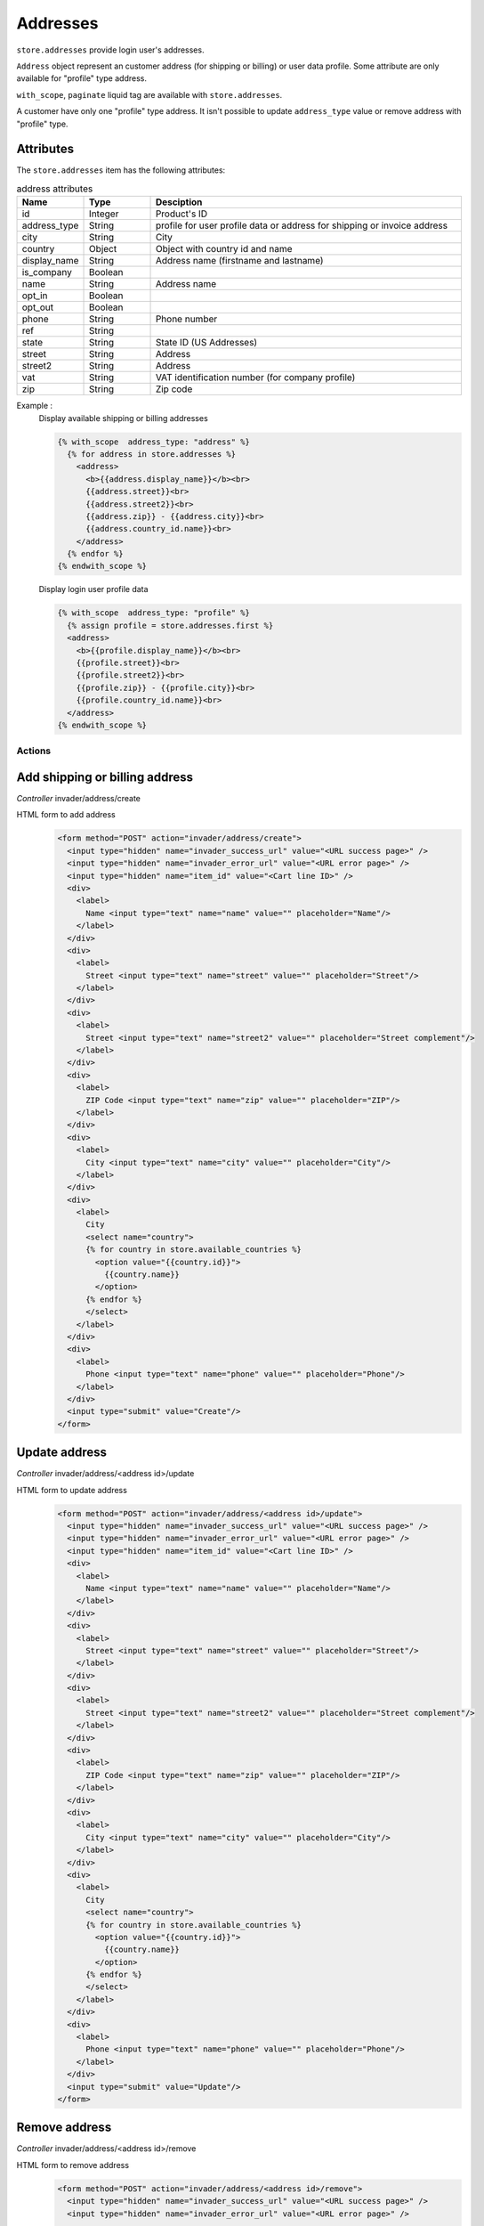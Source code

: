 .. _addresses:

=========
Addresses
=========
``store.addresses`` provide login user's addresses.

``Address`` object represent an customer address (for shipping or billing) or
user data profile. Some attribute are only available for "profile" type address.

``with_scope``, ``paginate`` liquid tag are available with ``store.addresses``.

A customer have only one "profile" type address.
It isn't possible to update ``address_type`` value or remove address
with "profile" type.

------------------------
Attributes
------------------------

The ``store.addresses`` item has the following attributes:

.. csv-table:: address attributes
  :header: "Name", "Type", "Desciption"
  :widths: 15, 15, 70

  "id", "Integer", "Product's ID"
  "address_type", "String", "profile for user profile data or address for shipping or invoice address"
  "city", "String", "City"
  "country", "Object", "Object with country id and name"
  "display_name", "String", "Address name (firstname and lastname)"
  "is_company", "Boolean", ""
  "name", "String", "Address name"
  "opt_in", "Boolean", ""
  "opt_out", "Boolean", ""
  "phone", "String", "Phone number"
  "ref", "String", ""
  "state", "String", "State ID (US Addresses)"
  "street", "String", "Address"
  "street2", "String", "Address"
  "vat", "String", "VAT identification number (for company profile)"
  "zip", "String", "Zip code"



Example :
  Display available shipping or billing addresses

  .. code-block:: liquid

    {% with_scope  address_type: "address" %}
      {% for address in store.addresses %}
        <address>
          <b>{{address.display_name}}</b><br>
          {{address.street}}<br>
          {{address.street2}}<br>
          {{address.zip}} - {{address.city}}<br>
          {{address.country_id.name}}<br>
        </address>
      {% endfor %}
    {% endwith_scope %}


  Display login user profile data

  .. code-block:: liquid

    {% with_scope  address_type: "profile" %}
      {% assign profile = store.addresses.first %}
      <address>
        <b>{{profile.display_name}}</b><br>
        {{profile.street}}<br>
        {{profile.street2}}<br>
        {{profile.zip}} - {{profile.city}}<br>
        {{profile.country_id.name}}<br>
      </address>
    {% endwith_scope %}


Actions
=======

--------------------------------
Add  shipping or billing address
--------------------------------

*Controller* invader/address/create

HTML form to add address
  .. code-block:: html

    <form method="POST" action="invader/address/create">
      <input type="hidden" name="invader_success_url" value="<URL success page>" />
      <input type="hidden" name="invader_error_url" value="<URL error page>" />
      <input type="hidden" name="item_id" value="<Cart line ID>" />
      <div>
        <label>
          Name <input type="text" name="name" value="" placeholder="Name"/>
        </label>
      </div>
      <div>
        <label>
          Street <input type="text" name="street" value="" placeholder="Street"/>
        </label>
      </div>
      <div>
        <label>
          Street <input type="text" name="street2" value="" placeholder="Street complement"/>
        </label>
      </div>
      <div>
        <label>
          ZIP Code <input type="text" name="zip" value="" placeholder="ZIP"/>
        </label>
      </div>
      <div>
        <label>
          City <input type="text" name="city" value="" placeholder="City"/>
        </label>
      </div>
      <div>
        <label>
          City
          <select name="country">
          {% for country in store.available_countries %}
            <option value="{{country.id}}">
              {{country.name}}
            </option>
          {% endfor %}
          </select>
        </label>
      </div>
      <div>
        <label>
          Phone <input type="text" name="phone" value="" placeholder="Phone"/>
        </label>
      </div>
      <input type="submit" value="Create"/>
    </form>


--------------------------------
Update address
--------------------------------

*Controller* invader/address/<address id>/update

HTML form to update address
  .. code-block:: html

    <form method="POST" action="invader/address/<address id>/update">
      <input type="hidden" name="invader_success_url" value="<URL success page>" />
      <input type="hidden" name="invader_error_url" value="<URL error page>" />
      <input type="hidden" name="item_id" value="<Cart line ID>" />
      <div>
        <label>
          Name <input type="text" name="name" value="" placeholder="Name"/>
        </label>
      </div>
      <div>
        <label>
          Street <input type="text" name="street" value="" placeholder="Street"/>
        </label>
      </div>
      <div>
        <label>
          Street <input type="text" name="street2" value="" placeholder="Street complement"/>
        </label>
      </div>
      <div>
        <label>
          ZIP Code <input type="text" name="zip" value="" placeholder="ZIP"/>
        </label>
      </div>
      <div>
        <label>
          City <input type="text" name="city" value="" placeholder="City"/>
        </label>
      </div>
      <div>
        <label>
          City
          <select name="country">
          {% for country in store.available_countries %}
            <option value="{{country.id}}">
              {{country.name}}
            </option>
          {% endfor %}
          </select>
        </label>
      </div>
      <div>
        <label>
          Phone <input type="text" name="phone" value="" placeholder="Phone"/>
        </label>
      </div>
      <input type="submit" value="Update"/>
    </form>

--------------------------------
Remove address
--------------------------------

*Controller* invader/address/<address id>/remove

HTML form to remove address
  .. code-block:: html

    <form method="POST" action="invader/address/<address id>/remove">
      <input type="hidden" name="invader_success_url" value="<URL success page>" />
      <input type="hidden" name="invader_error_url" value="<URL error page>" />
      ...
      <input type="submit" value="Remove"/>
    </form>
